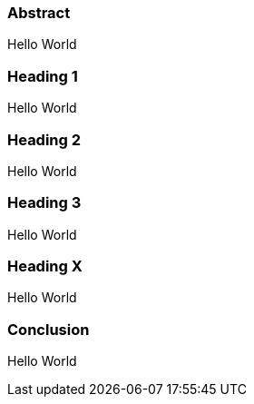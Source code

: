 === Abstract
Hello World

=== Heading 1
Hello World

=== Heading 2
Hello World

=== Heading 3
Hello World

=== Heading X
Hello World

=== Conclusion
Hello World